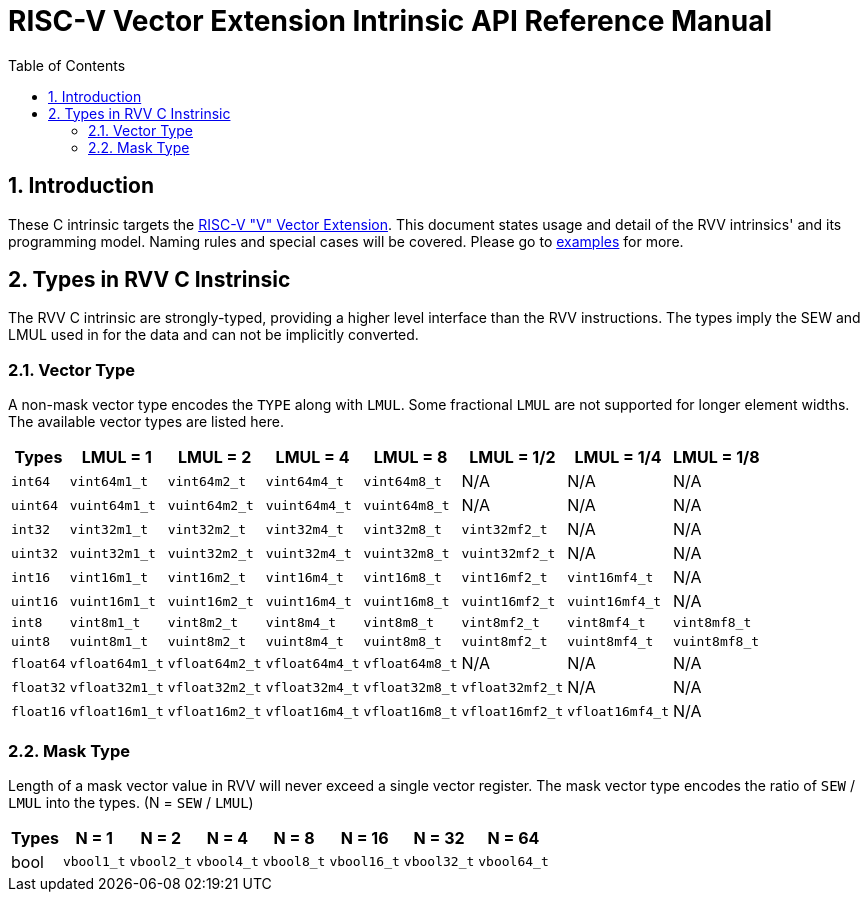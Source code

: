 = RISC-V Vector Extension Intrinsic API Reference Manual
:doctype: article
:encoding: utf-8
:lang: en
:toc: left
:numbered:
:stem: latexmath
:le: &#8804;
:ge: &#8805;
:ne: &#8800;
:approx: &#8776;
:inf: &#8734;

:sectnums!:

:sectnums:

== Introduction

These C intrinsic targets the https://github.com/riscv/riscv-v-spec/tree/master[RISC-V "V" Vector Extension].
This document states usage and detail of the RVV intrinsics' and its
programming model. Naming rules and special cases will be covered. Please go to
link:examples[repository="riscv-non-isa/rvv-intrinsic-doc", branch="master", mode="view", link-window="_blank", server="https://www.github.com/"]
for more.

== Types in RVV C Instrinsic

The RVV C intrinsic are strongly-typed, providing a higher level interface
than the RVV instructions. The types imply the SEW and LMUL used in
for the data and can not be implicitly converted.

=== Vector Type

A non-mask vector type encodes the `TYPE` along with `LMUL`. Some fractional
`LMUL` are not supported for longer element widths. The available vector types
are listed here.

[cols="1,1,1,1,1,1,1,1"]
[%autowidth, options="header"]
|===
| Types     | LMUL = 1 | LMUL = 2 | LMUL = 4 | LMUL = 8 | LMUL = 1/2 | LMUL = 1/4 | LMUL = 1/8
| `int64`   | `vint64m1_t`   | `vint64m2_t`   | `vint64m4_t`   | `vint64m8_t`   | N/A             | N/A             | N/A
| `uint64`  | `vuint64m1_t`  | `vuint64m2_t`  | `vuint64m4_t`  | `vuint64m8_t`  | N/A             | N/A             | N/A
| `int32`   | `vint32m1_t`   | `vint32m2_t`   | `vint32m4_t`   | `vint32m8_t`   | `vint32mf2_t`   | N/A             | N/A
| `uint32`  | `vuint32m1_t`  | `vuint32m2_t`  | `vuint32m4_t`  | `vuint32m8_t`  | `vuint32mf2_t`  | N/A             | N/A
| `int16`   | `vint16m1_t`   | `vint16m2_t`   | `vint16m4_t`   | `vint16m8_t`   | `vint16mf2_t`   | `vint16mf4_t`   | N/A
| `uint16`  | `vuint16m1_t`  | `vuint16m2_t`  | `vuint16m4_t`  | `vuint16m8_t`  | `vuint16mf2_t`  | `vuint16mf4_t`  | N/A
| `int8`    | `vint8m1_t`    | `vint8m2_t`    | `vint8m4_t`    | `vint8m8_t`    | `vint8mf2_t`    | `vint8mf4_t`    | `vint8mf8_t`
| `uint8`   | `vuint8m1_t`   | `vuint8m2_t`   | `vuint8m4_t`   | `vuint8m8_t`   | `vuint8mf2_t`   | `vuint8mf4_t`   | `vuint8mf8_t`
| `float64` | `vfloat64m1_t` | `vfloat64m2_t` | `vfloat64m4_t` | `vfloat64m8_t` | N/A             | N/A             | N/A
| `float32` | `vfloat32m1_t` | `vfloat32m2_t` | `vfloat32m4_t` | `vfloat32m8_t` | `vfloat32mf2_t` | N/A             | N/A
| `float16` | `vfloat16m1_t` | `vfloat16m2_t` | `vfloat16m4_t` | `vfloat16m8_t` | `vfloat16mf2_t` | `vfloat16mf4_t` | N/A
|===

=== Mask Type

Length of a mask vector value in RVV will never exceed a single vector
register. The mask vector type encodes the ratio of `SEW` / `LMUL` into the
types. (N = `SEW` / `LMUL`)

[cols="1,1,1,1,1,1,1,1"]
[%autowidth, options="header"]
|===
| Types | N = 1      | N = 2      | N = 4      | N = 8      | N = 16      | N = 32      | N = 64
| bool  | `vbool1_t` | `vbool2_t` | `vbool4_t` | `vbool8_t` | `vbool16_t` | `vbool32_t` | `vbool64_t`
|===
